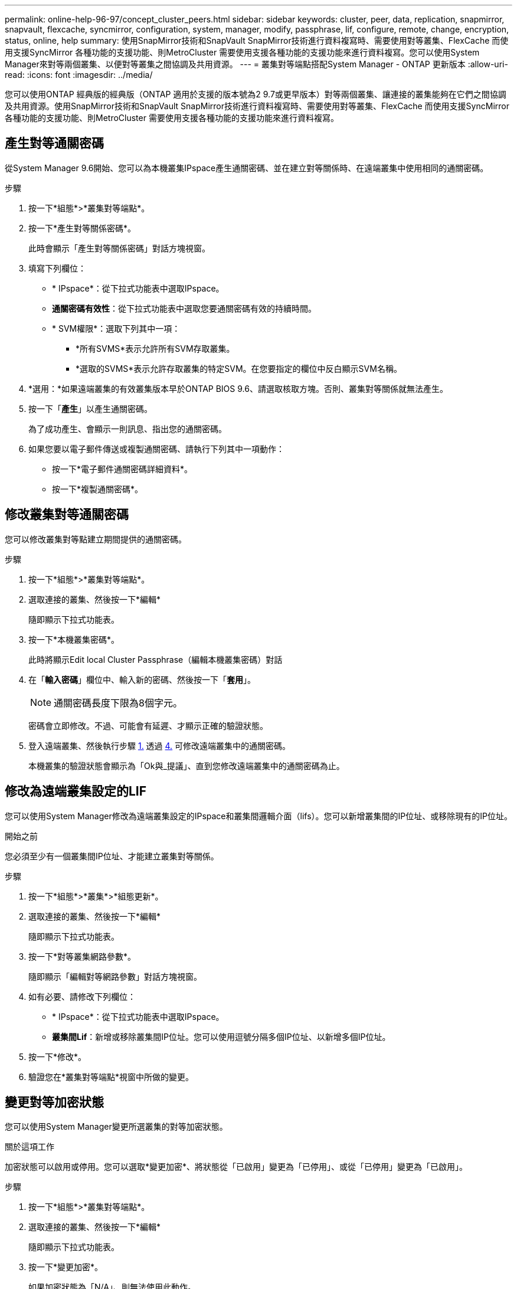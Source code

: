 ---
permalink: online-help-96-97/concept_cluster_peers.html 
sidebar: sidebar 
keywords: cluster, peer, data, replication, snapmirror, snapvault, flexcache, syncmirror, configuration, system, manager, modify, passphrase, lif, configure, remote, change, encryption, status, online, help 
summary: 使用SnapMirror技術和SnapVault SnapMirror技術進行資料複寫時、需要使用對等叢集、FlexCache 而使用支援SyncMirror 各種功能的支援功能、則MetroCluster 需要使用支援各種功能的支援功能來進行資料複寫。您可以使用System Manager來對等兩個叢集、以便對等叢集之間協調及共用資源。 
---
= 叢集對等端點搭配System Manager - ONTAP 更新版本
:allow-uri-read: 
:icons: font
:imagesdir: ../media/


[role="lead"]
您可以使用ONTAP 經典版的經典版（ONTAP 適用於支援的版本號為2 9.7或更早版本）對等兩個叢集、讓連接的叢集能夠在它們之間協調及共用資源。使用SnapMirror技術和SnapVault SnapMirror技術進行資料複寫時、需要使用對等叢集、FlexCache 而使用支援SyncMirror 各種功能的支援功能、則MetroCluster 需要使用支援各種功能的支援功能來進行資料複寫。



== 產生對等通關密碼

從System Manager 9.6開始、您可以為本機叢集IPspace產生通關密碼、並在建立對等關係時、在遠端叢集中使用相同的通關密碼。

.步驟
. 按一下*組態*>*叢集對等端點*。
. 按一下*產生對等關係密碼*。
+
此時會顯示「產生對等關係密碼」對話方塊視窗。

. 填寫下列欄位：
+
** * IPspace*：從下拉式功能表中選取IPspace。
** *通關密碼有效性*：從下拉式功能表中選取您要通關密碼有效的持續時間。
** * SVM權限*：選取下列其中一項：
+
*** *所有SVMS*表示允許所有SVM存取叢集。
*** *選取的SVMS*表示允許存取叢集的特定SVM。在您要指定的欄位中反白顯示SVM名稱。




. *選用：*如果遠端叢集的有效叢集版本早於ONTAP BIOS 9.6、請選取核取方塊。否則、叢集對等關係就無法產生。
. 按一下「*產生*」以產生通關密碼。
+
為了成功產生、會顯示一則訊息、指出您的通關密碼。

. 如果您要以電子郵件傳送或複製通關密碼、請執行下列其中一項動作：
+
** 按一下*電子郵件通關密碼詳細資料*。
** 按一下*複製通關密碼*。






== 修改叢集對等通關密碼

您可以修改叢集對等點建立期間提供的通關密碼。

.步驟
. 按一下*組態*>*叢集對等端點*。
. 選取連接的叢集、然後按一下*編輯*
+
隨即顯示下拉式功能表。

. 按一下*本機叢集密碼*。
+
此時將顯示Edit local Cluster Passphrase（編輯本機叢集密碼）對話

. 在「*輸入密碼*」欄位中、輸入新的密碼、然後按一下「*套用*」。
+
[NOTE]
====
通關密碼長度下限為8個字元。

====
+
密碼會立即修改。不過、可能會有延遲、才顯示正確的驗證狀態。

. 登入遠端叢集、然後執行步驟 <<STEP_52691237935644E3A8710F51CC2E3F81,1.>> 透過 <<STEP_1ABAF15926174E709CA59192E200ABE3,4.>> 可修改遠端叢集中的通關密碼。
+
本機叢集的驗證狀態會顯示為「Ok與_提議」、直到您修改遠端叢集中的通關密碼為止。





== 修改為遠端叢集設定的LIF

您可以使用System Manager修改為遠端叢集設定的IPspace和叢集間邏輯介面（lifs）。您可以新增叢集間的IP位址、或移除現有的IP位址。

.開始之前
您必須至少有一個叢集間IP位址、才能建立叢集對等關係。

.步驟
. 按一下*組態*>*叢集*>*組態更新*。
. 選取連接的叢集、然後按一下*編輯*
+
隨即顯示下拉式功能表。

. 按一下*對等叢集網路參數*。
+
隨即顯示「編輯對等網路參數」對話方塊視窗。

. 如有必要、請修改下列欄位：
+
** * IPspace*：從下拉式功能表中選取IPspace。
** *叢集間Lif*：新增或移除叢集間IP位址。您可以使用逗號分隔多個IP位址、以新增多個IP位址。


. 按一下*修改*。
. 驗證您在*叢集對等端點*視窗中所做的變更。




== 變更對等加密狀態

您可以使用System Manager變更所選叢集的對等加密狀態。

.關於這項工作
加密狀態可以啟用或停用。您可以選取*變更加密*、將狀態從「已啟用」變更為「已停用」、或從「已停用」變更為「已啟用」。

.步驟
. 按一下*組態*>*叢集對等端點*。
. 選取連接的叢集、然後按一下*編輯*
+
隨即顯示下拉式功能表。

. 按一下*變更加密*。
+
如果加密狀態為「N/A」、則無法使用此動作。

+
此時會顯示變更加密對話方塊視窗。切換按鈕會指出目前的加密狀態。

. 按下切換按鈕以變更對等加密狀態、然後繼續。
+
** 如果目前的加密狀態為「none"（無）、您可以按下切換按鈕將狀態變更為「'TLs_PSK'」來啟用加密。
** 如果目前的加密狀態為「TLS _PSK"、您可以按下切換按鈕將狀態變更為「無」、以停用加密。


. 啟用或停用對等加密之後、您可以產生新的通關密碼、並在對等叢集上提供密碼、也可以套用已在對等叢集上產生的現有通關密碼。
+
[NOTE]
====
如果本機站台上使用的通關密碼與遠端站台上使用的通關密碼不符、叢集對等關係將無法正常運作。

====
+
選取下列其中一項：

+
** *產生通關密碼*：繼續進行步驟 <<STEP_1ABAF15926174E709CA59192E200ABE3,#採取 步驟_1ABAAF15926174E709CA59192E200ABE3>>。
** *已有通關密碼*：繼續執行步驟 <<STEP_2EFD822431974811AD2260C3F31DC977,#採取 步驟_2EFD8731974811AD2260C3F31DC977>>。


. 如果您選擇*產生通關密碼*、請填寫必要欄位：
+
** * IPspace*：從下拉式功能表中選取IPspace。
** *通關密碼有效性*：從下拉式功能表中選取您要通關密碼有效的持續時間。
** * SVM權限*：選取下列其中一項：
+
*** *所有SVMS*、表示所有SVM均可存取叢集。
*** *選取的SVMS*表示允許存取叢集的特定SVM。在您要指定的欄位中反白顯示SVM名稱。




. *選用：*如果遠端叢集的有效叢集版本早於ONTAP BIOS 9.6、請選取核取方塊。否則、複雜密碼無法產生。
. 按一下「 * 套用 * 」。
+
系統會針對關係產生複雜密碼並加以顯示。您可以複製通關密碼或以電子郵件寄送。

+
在遠端叢集提供通關密碼之前、本機叢集的驗證狀態會在所選通關密碼有效期內顯示為「Ok與_提議」。

. 如果您已在遠端叢集中產生新的通關密碼、請執行下列子步驟：
+
.. 按一下*已有通關密碼*。
.. 在「* Passphrase *（密碼密碼*）」欄位中輸入遠端叢集所產生的密碼。
.. 按一下「 * 套用 * 」。






== 刪除叢集對等關係

如果不再需要關聯、您可以使用System Manager刪除叢集對等關係。您必須從對等關係中的每個叢集刪除叢集對等關係。

.步驟
. 按一下*組態*>*叢集對等端點*。
. 選取您要刪除關聯的叢集對等端點、然後按一下*刪除*。
. 選取確認核取方塊、然後按一下*刪除*。
. 登入遠端叢集、然後執行步驟 <<STEP_313E6AFE5C2B4D8C9E9723FAF1F8534A,1.>> 透過 <<STEP_24E41EC7F4E746D09897FC2DCBEC0E18,3.>> 刪除本機叢集與遠端叢集之間的對等關係。
+
對等關係的狀態會顯示為「不健全」、直到關係從本機叢集和遠端叢集刪除為止。





== 叢集對等端點視窗

您可以使用叢集對等視窗來管理對等叢集關係、以便將資料從一個叢集移至另一個叢集。



=== 命令按鈕

* *建立*
+
開啟「建立叢集對等」對話方塊、可讓您建立與遠端叢集的關係。

* *編輯*
+
顯示包含下列選項的下拉式功能表：

+
** *本機叢集密碼*
+
開啟「編輯本機叢集密碼」對話方塊、可讓您輸入新的密碼來驗證本機叢集。

** *對等叢集網路參數*
+
開啟「編輯對等叢集網路參數」對話方塊、可讓您修改IPspace並新增或移除叢集間LIF IP位址。

+
您可以新增多個IP位址、並以逗號分隔。

** *變更加密*
+
開啟所選對等叢集的變更加密對話方塊。在變更對等關係的加密時、您可以產生新的通關密碼或提供已在遠端對等叢集產生的通關密碼。

+
如果加密狀態為「N/A」、則無法使用此動作。



* *刪除*
+
開啟「刪除叢集對等關係」對話方塊、可讓您刪除選取的對等叢集關係。

* *重新整理*
+
更新視窗中的資訊。

* *管理SVM權限*
+
讓SVM自動接受SVM對等處理要求。

* *產生對等複雜密碼*
+
可讓您為本機叢集IPspace產生通關密碼、方法是指定IPspace、設定通關密碼有效期、以及指定授予哪些SVM權限。

+
您可以在遠端叢集中使用相同的通關密碼進行對等處理。





=== 對等叢集清單

* *對等叢集*
+
指定關聯中對等叢集的名稱。

* *可用度*
+
指定對等叢集是否可供通訊。

* *驗證狀態*
+
指定對等叢集是否已驗證。

* *本機叢集IPspace*
+
顯示與本機叢集對等關係相關的IPspace。

* *對等叢集叢集間IP位址*
+
顯示與叢集間對等關係相關的IP位址。

* *上次更新時間*
+
顯示上次修改對等叢集的時間。

* *加密*
+
顯示對等關係加密的狀態。

+
[NOTE]
====
從System Manager 9.6開始、當您在兩個叢集之間建立對等關係時、對等功能預設會加密

====
+
** *不適用*：加密不適用於此關係。
** *無*：對等關係未加密。
** * TLs_PSK*：對等關係已加密。



